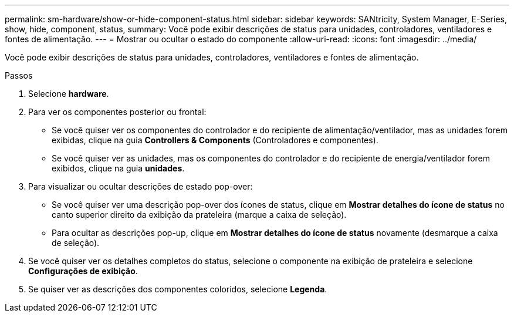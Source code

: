 ---
permalink: sm-hardware/show-or-hide-component-status.html 
sidebar: sidebar 
keywords: SANtricity, System Manager, E-Series, show, hide, component, status, 
summary: Você pode exibir descrições de status para unidades, controladores, ventiladores e fontes de alimentação. 
---
= Mostrar ou ocultar o estado do componente
:allow-uri-read: 
:icons: font
:imagesdir: ../media/


[role="lead"]
Você pode exibir descrições de status para unidades, controladores, ventiladores e fontes de alimentação.

.Passos
. Selecione *hardware*.
. Para ver os componentes posterior ou frontal:
+
** Se você quiser ver os componentes do controlador e do recipiente de alimentação/ventilador, mas as unidades forem exibidas, clique na guia *Controllers & Components* (Controladores e componentes).
** Se você quiser ver as unidades, mas os componentes do controlador e do recipiente de energia/ventilador forem exibidos, clique na guia *unidades*.


. Para visualizar ou ocultar descrições de estado pop-over:
+
** Se você quiser ver uma descrição pop-over dos ícones de status, clique em *Mostrar detalhes do ícone de status* no canto superior direito da exibição da prateleira (marque a caixa de seleção).
** Para ocultar as descrições pop-up, clique em *Mostrar detalhes do ícone de status* novamente (desmarque a caixa de seleção).


. Se você quiser ver os detalhes completos do status, selecione o componente na exibição de prateleira e selecione *Configurações de exibição*.
. Se quiser ver as descrições dos componentes coloridos, selecione *Legenda*.

